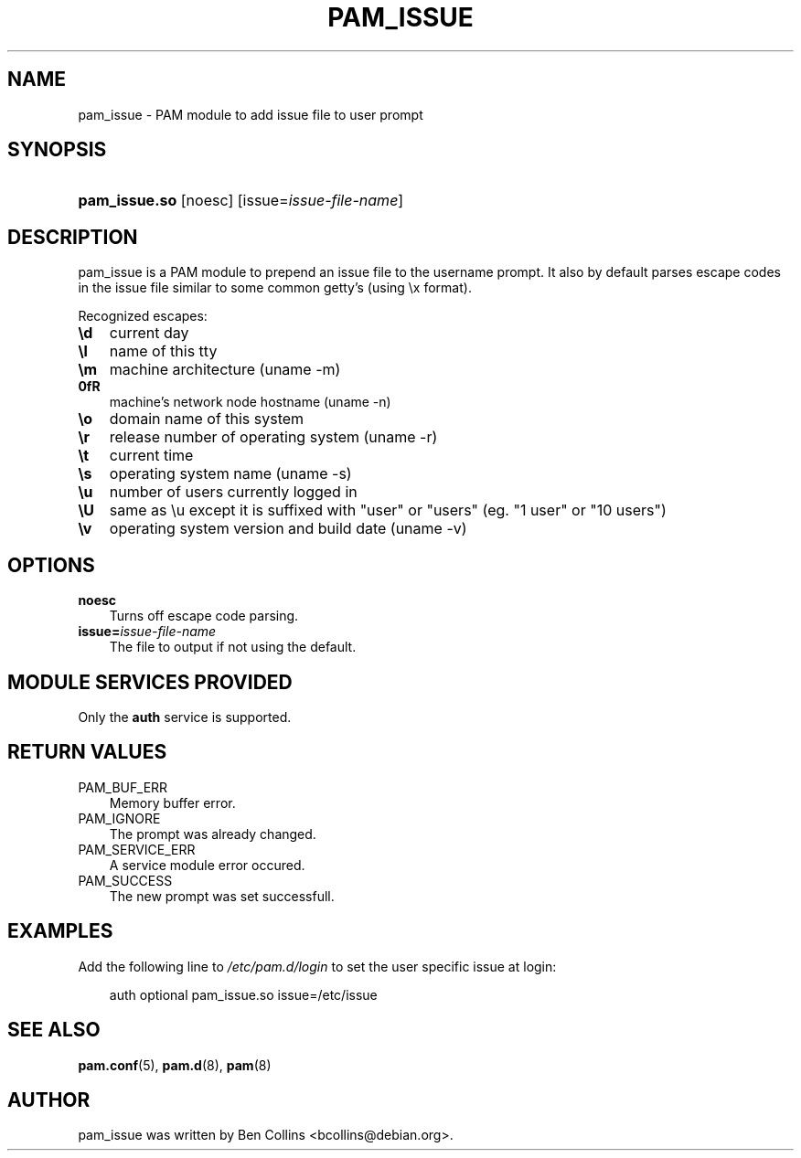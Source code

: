 .\"     Title: pam_issue
.\"    Author: 
.\" Generator: DocBook XSL Stylesheets v1.70.1 <http://docbook.sf.net/>
.\"      Date: 06/09/2006
.\"    Manual: Linux\-PAM Manual
.\"    Source: Linux\-PAM Manual
.\"
.TH "PAM_ISSUE" "8" "06/09/2006" "Linux\-PAM Manual" "Linux\-PAM Manual"
.\" disable hyphenation
.nh
.\" disable justification (adjust text to left margin only)
.ad l
.SH "NAME"
pam_issue \- PAM module to add issue file to user prompt
.SH "SYNOPSIS"
.HP 13
\fBpam_issue.so\fR [noesc] [issue=\fIissue\-file\-name\fR]
.SH "DESCRIPTION"
.PP
pam_issue is a PAM module to prepend an issue file to the username prompt. It also by default parses escape codes in the issue file similar to some common getty's (using \\x format).
.PP
Recognized escapes:
.TP 3n
\fB\\d\fR
current day
.TP 3n
\fB\\l\fR
name of this tty
.TP 3n
\fB\\m\fR
machine architecture (uname \-m)
.TP 3n
\fB\n\fR
machine's network node hostname (uname \-n)
.TP 3n
\fB\\o\fR
domain name of this system
.TP 3n
\fB\\r\fR
release number of operating system (uname \-r)
.TP 3n
\fB\\t\fR
current time
.TP 3n
\fB\\s\fR
operating system name (uname \-s)
.TP 3n
\fB\\u\fR
number of users currently logged in
.TP 3n
\fB\\U\fR
same as \\u except it is suffixed with "user" or "users" (eg. "1 user" or "10 users")
.TP 3n
\fB\\v\fR
operating system version and build date (uname \-v)
.SH "OPTIONS"
.PP
.TP 3n
\fBnoesc\fR
Turns off escape code parsing.
.TP 3n
\fBissue=\fR\fB\fIissue\-file\-name\fR\fR
The file to output if not using the default.
.SH "MODULE SERVICES PROVIDED"
.PP
Only the
\fBauth\fR
service is supported.
.SH "RETURN VALUES"
.PP
.TP 3n
PAM_BUF_ERR
Memory buffer error.
.TP 3n
PAM_IGNORE
The prompt was already changed.
.TP 3n
PAM_SERVICE_ERR
A service module error occured.
.TP 3n
PAM_SUCCESS
The new prompt was set successfull.
.SH "EXAMPLES"
.PP
Add the following line to
\fI/etc/pam.d/login\fR
to set the user specific issue at login:
.sp
.RS 3n
.nf
        auth optional pam_issue.so issue=/etc/issue
      
.fi
.RE
.sp
.SH "SEE ALSO"
.PP

\fBpam.conf\fR(5),
\fBpam.d\fR(8),
\fBpam\fR(8)
.SH "AUTHOR"
.PP
pam_issue was written by Ben Collins <bcollins@debian.org>.
